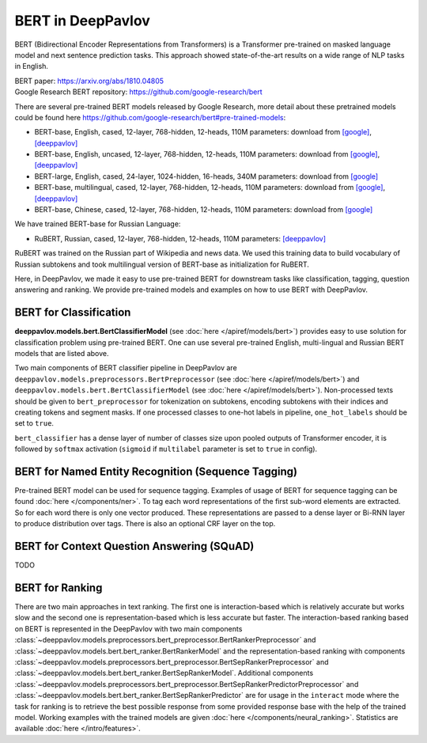 BERT in DeepPavlov
==================
BERT (Bidirectional Encoder Representations from Transformers) is a Transformer pre-trained on masked language model
and next sentence prediction tasks. This approach showed state-of-the-art results on a wide range of NLP tasks in
English.

| BERT paper: https://arxiv.org/abs/1810.04805
| Google Research BERT repository: https://github.com/google-research/bert

There are several pre-trained BERT models released by Google Research, more detail about these pretrained models could be found here https://github.com/google-research/bert#pre-trained-models:

-  BERT-base, English, cased, 12-layer, 768-hidden, 12-heads, 110M parameters: download from `[google] <https://storage.googleapis.com/bert_models/2018_10_18/cased_L-12_H-768_A-12.zip>`__, `[deeppavlov] <http://files.deeppavlov.ai/deeppavlov_data/bert/cased_L-12_H-768_A-12.zip>`__
-  BERT-base, English, uncased, 12-layer, 768-hidden, 12-heads, 110M parameters: download from `[google] <https://storage.googleapis.com/bert_models/2018_10_18/uncased_L-12_H-768_A-12.zip>`__, `[deeppavlov] <http://files.deeppavlov.ai/deeppavlov_data/bert/uncased_L-12_H-768_A-12.zip>`__
-  BERT-large, English, cased, 24-layer, 1024-hidden, 16-heads, 340M parameters: download from `[google] <https://storage.googleapis.com/bert_models/2018_10_18/cased_L-24_H-1024_A-16.zip>`__
-  BERT-base, multilingual, cased, 12-layer, 768-hidden, 12-heads, 110M parameters: download from `[google] <https://storage.googleapis.com/bert_models/2018_11_23/multi_cased_L-12_H-768_A-12.zip>`__, `[deeppavlov] <http://files.deeppavlov.ai/deeppavlov_data/bert/multi_cased_L-12_H-768_A-12.zip>`__
-  BERT-base, Chinese, cased, 12-layer, 768-hidden, 12-heads, 110M parameters: download from `[google] <https://storage.googleapis.com/bert_models/2018_11_23/multi_cased_L-12_H-768_A-12.zip>`__

We have trained BERT-base for Russian Language:

-  RuBERT, Russian, cased, 12-layer, 768-hidden, 12-heads, 110M parameters: `[deeppavlov] <http://files.deeppavlov.ai/deeppavlov_data/bert/rubert_cased_L-12_H-768_A-12_v1.tar.gz>`__

RuBERT was trained on the Russian part of Wikipedia and news data. We used this training data to build vocabulary of Russian subtokens and took
multilingual version of BERT-base as initialization for RuBERT.

Here, in DeepPavlov, we made it easy to use pre-trained BERT for downstream tasks like classification, tagging, question answering and
ranking. We provide pre-trained models and examples on how to use BERT with DeepPavlov.

BERT for Classification
-----------------------

**deeppavlov.models.bert.BertClassifierModel** (see :doc:`here </apiref/models/bert>`) provides easy to use
solution for classification problem using pre-trained BERT.
One can use several pre-trained English, multi-lingual and Russian BERT models that are listed above.

Two main components of BERT classifier pipeline in DeepPavlov are
``deeppavlov.models.preprocessors.BertPreprocessor`` (see :doc:`here </apiref/models/bert>`)
and ``deeppavlov.models.bert.BertClassifierModel`` (see :doc:`here </apiref/models/bert>`).
Non-processed texts should be given to ``bert_preprocessor`` for tokenization on subtokens,
encoding subtokens with their indices and creating tokens and segment masks.
If one processed classes to one-hot labels in pipeline, ``one_hot_labels`` should be set to ``true``.

``bert_classifier`` has a dense layer of number of classes size upon pooled outputs of Transformer encoder,
it is followed by ``softmax`` activation (``sigmoid`` if ``multilabel`` parameter is set to ``true`` in config).


BERT for Named Entity Recognition (Sequence Tagging)
----------------------------------------------------

Pre-trained BERT model can be used for sequence tagging. Examples of usage of BERT for sequence tagging can be
found :doc:`here </components/ner>`. To tag each word representations of the first sub-word elements
are extracted. So for each word there is only one vector produced.
These representations are passed to a dense layer or Bi-RNN layer to produce distribution over tags. There is
also an optional CRF layer on the top.


BERT for Context Question Answering (SQuAD)
-------------------------------------------
TODO

BERT for Ranking
----------------
There are two main approaches in text ranking. The first one is interaction-based which is relatively accurate but
works slow and the second one is representation-based which is less accurate but faster.
The interaction-based ranking based on BERT is represented in the DeepPavlov with two main components
:class:`~deeppavlov.models.preprocessors.bert_preprocessor.BertRankerPreprocessor`
and :class:`~deeppavlov.models.bert.bert_ranker.BertRankerModel`
and the representation-based ranking with components
:class:`~deeppavlov.models.preprocessors.bert_preprocessor.BertSepRankerPreprocessor`
and :class:`~deeppavlov.models.bert.bert_ranker.BertSepRankerModel`.
Additional components
:class:`~deeppavlov.models.preprocessors.bert_preprocessor.BertSepRankerPredictorPreprocessor`
and :class:`~deeppavlov.models.bert.bert_ranker.BertSepRankerPredictor` are for usage in the ``interact`` mode
where the task for ranking is to retrieve the best possible response from some provided response base with the help of
the trained model. Working examples with the trained models are given :doc:`here </components/neural_ranking>`.
Statistics are available :doc:`here </intro/features>`.
